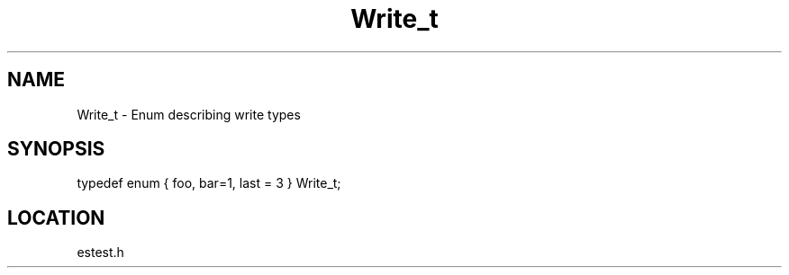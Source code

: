 .TH Write_t 3 "2/10/2000" " " ""
.SH NAME
Write_t \-  Enum describing write types 
.SH SYNOPSIS
.nf
typedef enum { foo, bar=1, last = 3 } Write_t;
.fi
.SH LOCATION
estest.h
